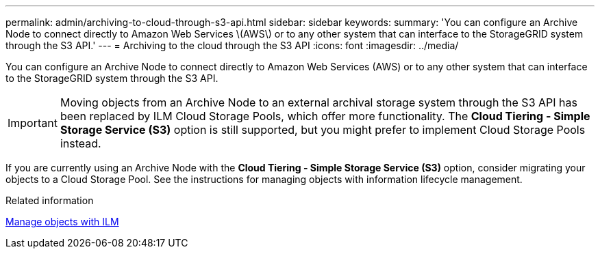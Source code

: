 ---
permalink: admin/archiving-to-cloud-through-s3-api.html
sidebar: sidebar
keywords: 
summary: 'You can configure an Archive Node to connect directly to Amazon Web Services \(AWS\) or to any other system that can interface to the StorageGRID system through the S3 API.'
---
= Archiving to the cloud through the S3 API
:icons: font
:imagesdir: ../media/

[.lead]
You can configure an Archive Node to connect directly to Amazon Web Services (AWS) or to any other system that can interface to the StorageGRID system through the S3 API.

IMPORTANT: Moving objects from an Archive Node to an external archival storage system through the S3 API has been replaced by ILM Cloud Storage Pools, which offer more functionality. The *Cloud Tiering - Simple Storage Service (S3)* option is still supported, but you might prefer to implement Cloud Storage Pools instead.

If you are currently using an Archive Node with the *Cloud Tiering - Simple Storage Service (S3)* option, consider migrating your objects to a Cloud Storage Pool. See the instructions for managing objects with information lifecycle management.

.Related information

link:../ilm/index.html[Manage objects with ILM]
